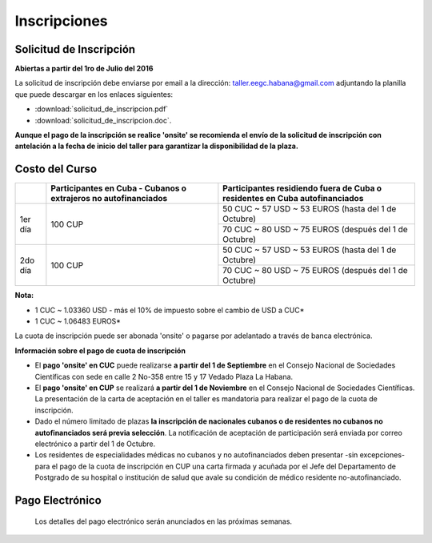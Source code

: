 ﻿#############
Inscripciones
#############

************************
Solicitud de Inscripción
************************

**Abiertas a partir del 1ro de Julio del 2016**

La solicitud de inscripción debe enviarse por email a la dirección: taller.eegc.habana@gmail.com adjuntando la planilla que puede descargar en los enlaces siguientes:

* :download:`solicitud_de_inscripcion.pdf` 
* :download:`solicitud_de_inscripcion.doc`.


**Aunque el pago de la inscripción se realice 'onsite' se recomienda el envío de la solicitud de inscripción con antelación a la fecha de inicio del taller para garantizar la disponibilidad de la plaza.**


***************
Costo del Curso
***************

+---------+--------------------------------------+------------------------------------------------------+
|         | Participantes en Cuba - Cubanos o    | Participantes residiendo fuera de Cuba               |
|         | extrajeros no autofinanciados        | o residentes en Cuba autofinanciados                 |
+=========+======================================+======================================================+
| 1er día | 100 CUP                              | 50 CUC ~ 57 USD ~ 53 EUROS   (hasta del 1 de Octubre)|
|         |                                      +------------------------------------------------------+
|         |                                      | 70 CUC ~ 80 USD ~ 75 EUROS (después del 1 de Octubre)|
+---------+--------------------------------------+------------------------------------------------------+
| 2do día | 100 CUP                              | 50 CUC ~ 57 USD ~ 53 EUROS  (hasta del 1 de Octubre) |
|         |                                      +------------------------------------------------------+
|         |                                      | 70 CUC ~ 80 USD ~ 75 EUROS (después del 1 de Octubre)|
+---------+--------------------------------------+------------------------------------------------------+

**Nota:**

* 1 CUC ~ 1.03360 USD - más el 10% de impuesto sobre el cambio de USD a CUC*

* 1 CUC ~ 1.06483 EUROS*


La cuota de inscripción puede ser abonada 'onsite' o pagarse por adelantado a través de banca electrónica.


**Información sobre el pago de cuota de inscripción**

* El **pago 'onsite' en CUC** puede realizarse **a partir del 1 de Septiembre** en el Consejo Nacional de Sociedades Científicas con sede en calle 2 No-358 entre 15 y 17 Vedado Plaza La Habana.

* El **pago 'onsite' en CUP** se realizará **a partir del 1 de Noviembre**  en el Consejo Nacional de Sociedades Científicas. La presentación de la carta de aceptación en el taller es mandatoria para realizar el pago de la cuota de inscripción.

* Dado el número limitado de plazas **la inscripción de nacionales cubanos o de residentes no cubanos no autofinanciados será previa selección**. La notificación de aceptación de participación será enviada por correo electrónico a partir del 1 de Octubre.

* Los residentes de especialidades médicas no cubanos y no autofinanciados deben presentar -sin excepciones- para el pago de la cuota de inscripción en CUP una carta firmada y acuñada por el Jefe del Departamento de Postgrado de su hospital o institución de salud que avale su condición de médico residente no-autofinanciado.


****************
Pago Electrónico
****************
 Los detalles del pago electrónico serán anunciados en las próximas semanas.
